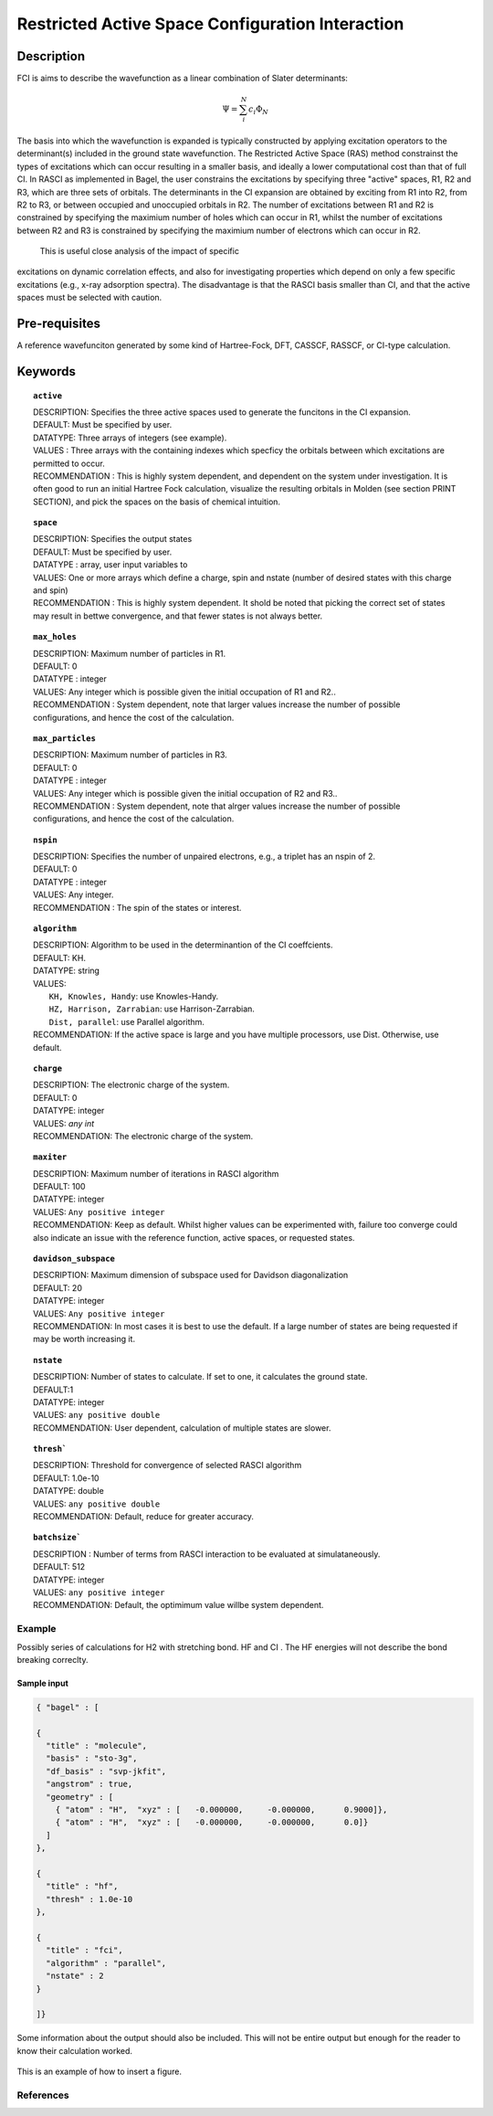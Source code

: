 .. _rasci:


*******
Restricted Active Space Configuration Interaction
*******

======
Description 
======

FCI is aims to describe the wavefunction as a linear combination of Slater determinants:

.. math::
  \Psi = \sum^{N}_{i}c_{i}\Phi_{N}

The basis into which the wavefunction is expanded is typically constructed by
applying excitation operators to the determinant(s) included in the ground
state wavefunction. The Restricted Active Space (RAS) method constrainst the
types of excitations which can occur resulting in a smaller basis, and ideally
a lower computational cost than that of full CI.  In RASCI as implemented in
Bagel, the user constrains the excitations by specifying three "active" spaces,
R1, R2 and R3, which are three sets of orbitals.  The determinants in the CI
expansion are obtained by exciting from R1 into R2, from R2 to R3, or between
occupied and unoccupied orbitals in R2.  The number of excitations between R1
and R2 is constrained by specifying the maximium number of holes which can
occur in R1, whilst the number of excitations between R2 and R3 is constrained
by specifying the maximium number of electrons which can occur in R2. 

 This is useful close analysis of the impact of specific
excitations on dynamic correlation effects, and also for investigating
properties which depend on only a few specific excitations (e.g., x-ray
adsorption spectra). The disadvantage is that the RASCI basis smaller than CI,
and that the active spaces must be selected with caution.



==================
Pre-requisites
==================
A reference wavefunciton generated by some kind of Hartree-Fock, DFT, CASSCF, RASSCF, or CI-type calculation.

============
Keywords
============


.. topic:: ``active``

   | DESCRIPTION: Specifies the three active spaces used to generate the funcitons in the CI expansion.
   | DEFAULT: Must be specified by user.
   | DATATYPE: Three arrays of integers (see example).
   | VALUES : Three arrays with the containing indexes which specficy the orbitals between which excitations are permitted to occur.
   | RECOMMENDATION : This is highly system dependent, and dependent on the system under investigation. It is often good to run an initial Hartree Fock calculation, visualize the resulting orbitals in Molden (see section PRINT SECTION), and pick the spaces on the basis of chemical intuition. 

.. topic:: ``space``

   | DESCRIPTION: Specifies the output states
   | DEFAULT: Must be specified by user.
   | DATATYPE : array, user input variables to
   | VALUES: One or more arrays which define a charge, spin and nstate (number of desired states with this charge and spin)
   | RECOMMENDATION : This is highly system dependent. It shold be noted that picking the correct set of states may result in bettwe convergence, and that fewer states is not always better.

.. topic:: ``max_holes``

   | DESCRIPTION: Maximum number of particles in R1.
   | DEFAULT: 0 
   | DATATYPE : integer
   | VALUES: Any integer which is possible given the initial occupation of R1 and R2..  
   | RECOMMENDATION : System dependent, note that larger values increase the number of possible configurations, and hence the cost of the calculation.


.. topic:: ``max_particles``

   | DESCRIPTION: Maximum number of particles in R3.
   | DEFAULT: 0 
   | DATATYPE : integer
   | VALUES: Any integer which is possible given the initial occupation of R2 and R3..  
   | RECOMMENDATION : System dependent, note that alrger values increase the number of possible configurations, and hence the cost of the calculation.

.. topic:: ``nspin``

   | DESCRIPTION: Specifies the number of unpaired electrons, e.g., a triplet has an nspin of 2.
   | DEFAULT: 0 
   | DATATYPE : integer
   | VALUES: Any integer.  
   | RECOMMENDATION : The spin of the states or interest. 

.. topic:: ``algorithm``
   
   | DESCRIPTION: Algorithm to be used in the determinantion of the CI coeffcients.
   | DEFAULT: KH.
   | DATATYPE: string
   | VALUES: 
   |    ``KH, Knowles, Handy``: use Knowles-Handy.
   |    ``HZ, Harrison, Zarrabian``: use Harrison-Zarrabian.
   |    ``Dist, parallel``: use Parallel algorithm.
   | RECOMMENDATION: If the active space is large and you have multiple processors, use Dist. Otherwise, use default.

.. topic:: ``charge``

   | DESCRIPTION: The electronic charge of the system.
   | DEFAULT:  0
   | DATATYPE: integer
   | VALUES: `any int`
   | RECOMMENDATION: The electronic charge of the system. 

.. topic:: ``maxiter``

   | DESCRIPTION: Maximum number of iterations in RASCI algorithm 
   | DEFAULT: 100 
   | DATATYPE: integer
   | VALUES: ``Any positive integer``
   | RECOMMENDATION: Keep as default. Whilst higher values can be experimented with, failure too converge could also indicate an issue with the reference function, active spaces, or requested states.

.. topic:: ``davidson_subspace``

   | DESCRIPTION: Maximum dimension of subspace used for Davidson diagonalization
   | DEFAULT: 20 
   | DATATYPE: integer
   | VALUES: ``Any positive integer``
   | RECOMMENDATION: In most cases  it is best to use the default. If a large number of states are being requested if may be worth increasing it.

.. topic:: ``nstate``

   | DESCRIPTION: Number of states to calculate. If set to one, it calculates the ground state.
   | DEFAULT:1
   | DATATYPE: integer
   | VALUES: ``any positive double``
   | RECOMMENDATION: User dependent, calculation of multiple states are slower.

.. topic:: ``thresh```

   | DESCRIPTION: Threshold for convergence of selected RASCI algorithm 
   | DEFAULT: 1.0e-10 
   | DATATYPE: double
   | VALUES: ``any positive double``
   | RECOMMENDATION: Default, reduce for greater accuracy.

.. topic:: ``batchsize```

   | DESCRIPTION : Number of terms from RASCI interaction to be evaluated at simulataneously.
   | DEFAULT: 512 
   | DATATYPE: integer
   | VALUES: ``any positive integer``
   | RECOMMENDATION: Default, the optimimum value willbe system dependent.




Example
=======
Possibly series of calculations for H2 with stretching bond. HF and CI . The HF energies will not describe the bond breaking correclty.

Sample input
------------

.. code-block:: javascript 

   { "bagel" : [

   {
     "title" : "molecule",
     "basis" : "sto-3g",
     "df_basis" : "svp-jkfit",
     "angstrom" : true,
     "geometry" : [
       { "atom" : "H",  "xyz" : [   -0.000000,     -0.000000,      0.9000]},
       { "atom" : "H",  "xyz" : [   -0.000000,     -0.000000,      0.0]}
     ]
   },

   {
     "title" : "hf",
     "thresh" : 1.0e-10
   },

   {
     "title" : "fci",
     "algorithm" : "parallel",
     "nstate" : 2
   }

   ]}


Some information about the output should also be included. This will not be entire output but enough for the reader to know their calculation worked.

.. figure:: figure/example.png
    :width: 200px
    :align: center
    :alt: alternate text
    :figclass: align-center

    This is an example of how to insert a figure. 

References
==========

+-----------------------------------------------+-----------------------------------------------------------------------+
|          Description of Reference             |                          Reference                                    | 
+===============================================+=======================================================================+
| Used for CI convergence algorithm.            | Knowles, N. C. Handy Chem. Phys. Lett.  J. Chem. Phys. 1984               |
+-----------------------------------------------+-----------------------------------------------------------------------+
| Used for CI convergence algorithm.            | John Doe and Jane Doe. J. Chem. Phys. 1980, 5, 120-124.               |
+-----------------------------------------------+-----------------------------------------------------------------------+

